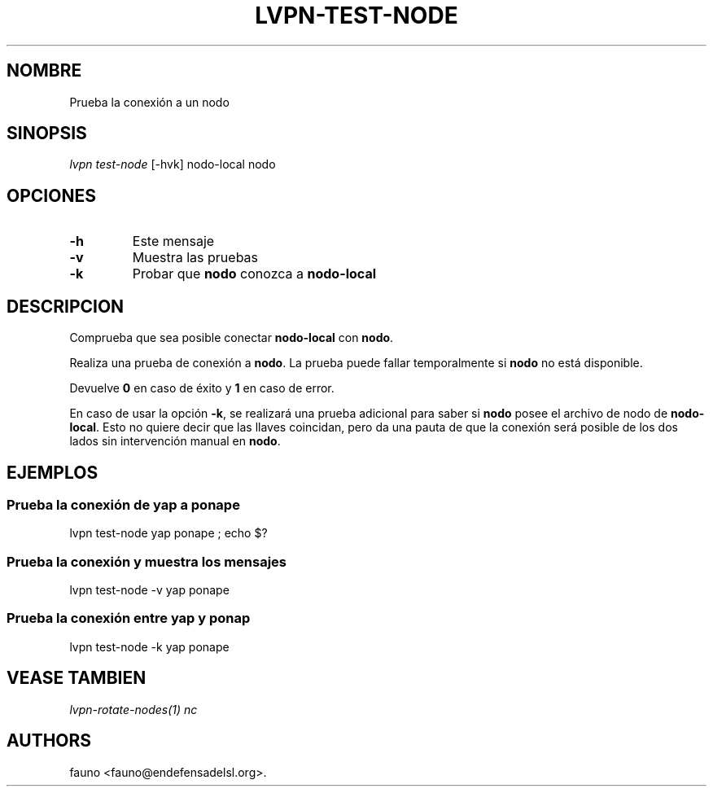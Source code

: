 .TH "LVPN\-TEST\-NODE" "1" "2015" "Manual de LibreVPN" "lvpn"
.SH NOMBRE
.PP
Prueba la conexión a un nodo
.SH SINOPSIS
.PP
\f[I]lvpn test\-node\f[] [\-hvk] nodo\-local nodo
.SH OPCIONES
.TP
.B \-h
Este mensaje
.RS
.RE
.TP
.B \-v
Muestra las pruebas
.RS
.RE
.TP
.B \-k
Probar que \f[B]nodo\f[] conozca a \f[B]nodo\-local\f[]
.RS
.RE
.SH DESCRIPCION
.PP
Comprueba que sea posible conectar \f[B]nodo\-local\f[] con
\f[B]nodo\f[].
.PP
Realiza una prueba de conexión a \f[B]nodo\f[].
La prueba puede fallar temporalmente si \f[B]nodo\f[] no está
disponible.
.PP
Devuelve \f[B]0\f[] en caso de éxito y \f[B]1\f[] en caso de error.
.PP
En caso de usar la opción \f[B]\-k\f[], se realizará una prueba
adicional para saber si \f[B]nodo\f[] posee el archivo de nodo de
\f[B]nodo\-local\f[].
Esto no quiere decir que las llaves coincidan, pero da una pauta de que
la conexión será posible de los dos lados sin intervención manual en
\f[B]nodo\f[].
.SH EJEMPLOS
.SS Prueba la conexión de yap a ponape
.PP
lvpn test\-node yap ponape ; echo $?
.SS Prueba la conexión y muestra los mensajes
.PP
lvpn test\-node \-v yap ponape
.SS Prueba la conexión entre yap y ponap
.PP
lvpn test\-node \-k yap ponape
.SH VEASE TAMBIEN
.PP
\f[I]lvpn\-rotate\-nodes(1)\f[] \f[I]nc\f[]
.SH AUTHORS
fauno <fauno@endefensadelsl.org>.
